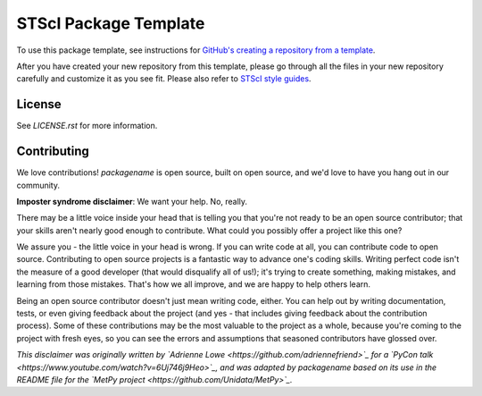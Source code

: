 STScI Package Template
======================

.. image:: https://readthedocs.org/projects/stsci-package-template/badge/?version=latest
    :target: https://stsci-package-template.readthedocs.io/en/latest/?badge=latest
    :alt: Documentation Status

.. image:: https://github.com/spacetelescope/stsci-package-template/workflows/CI/badge.svg
    :target: https://github.com/spacetelescope/stsci-package-template/actions
    :alt: GitHub Actions CI Status

.. image:: https://codecov.io/gh/spacetelescope/stsci-package-template/branch/main/graph/badge.svg
    :target: https://codecov.io/gh/spacetelescope/stsci-package-template
    :alt: Coverage Status

.. image:: http://img.shields.io/badge/powered%20by-AstroPy-orange.svg?style=flat
    :target: http://www.astropy.org
    :alt: Powered by Astropy Badge

To use this package template, see instructions for
`GitHub's creating a repository from a template <https://docs.github.com/en/free-pro-team@latest/github/creating-cloning-and-archiving-repositories/creating-a-repository-from-a-template>`_.

After you have created your new repository from this template,
please go through all the files in your new repository carefully
and customize it as you see fit. Please also refer to
`STScI style guides <https://github.com/spacetelescope/style-guides>`_.


License
-------

See `LICENSE.rst` for more information.


Contributing
------------

We love contributions! `packagename` is open source,
built on open source, and we'd love to have you hang out in our community.

**Imposter syndrome disclaimer**: We want your help. No, really.

There may be a little voice inside your head that is telling you that you're not
ready to be an open source contributor; that your skills aren't nearly good
enough to contribute. What could you possibly offer a project like this one?

We assure you - the little voice in your head is wrong. If you can write code at
all, you can contribute code to open source. Contributing to open source
projects is a fantastic way to advance one's coding skills. Writing perfect code
isn't the measure of a good developer (that would disqualify all of us!); it's
trying to create something, making mistakes, and learning from those
mistakes. That's how we all improve, and we are happy to help others learn.

Being an open source contributor doesn't just mean writing code, either. You can
help out by writing documentation, tests, or even giving feedback about the
project (and yes - that includes giving feedback about the contribution
process). Some of these contributions may be the most valuable to the project as
a whole, because you're coming to the project with fresh eyes, so you can see
the errors and assumptions that seasoned contributors have glossed over.

*This disclaimer was originally written by
`Adrienne Lowe <https://github.com/adriennefriend>`_ for a
`PyCon talk <https://www.youtube.com/watch?v=6Uj746j9Heo>`_, and was adapted by
packagename based on its use in the README file for the
`MetPy project <https://github.com/Unidata/MetPy>`_.*
